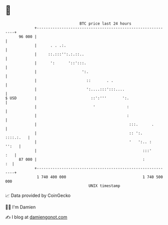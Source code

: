 * 👋

#+begin_example
                                    BTC price last 24 hours                    
                +------------------------------------------------------------+ 
         96 000 |                                                            | 
                |      . . .:.                                               | 
                |     ::.:::'':.:.::..                                       | 
                |      ':      '::':::.                                      | 
                |                    ':.                                     | 
                |                      ::       . .                          | 
                |                      ':....:::':::....                     | 
   $ USD        |                        ::':'''       ':.                   | 
                |                         '              :                   | 
                |                                        :                   | 
                |                                         :::.      .        | 
                |                                         :: ':.   ::::.:.   | 
                |                                         '   ':.. :   '':   | 
                |                                               :::'     :   | 
         87 000 |                                               :         :  | 
                +------------------------------------------------------------+ 
                 1 740 400 000                                  1 740 500 000  
                                        UNIX timestamp                         
#+end_example
📈 Data provided by CoinGecko

🧑‍💻 I'm Damien

✍️ I blog at [[https://www.damiengonot.com][damiengonot.com]]
